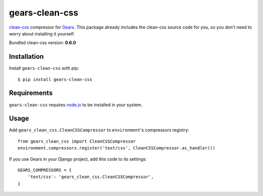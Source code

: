 gears-clean-css
==============

clean-css_ compressor for Gears_. This package already includes the clean-css
source code for you, so you don't need to worry about installing it yourself.

Bundled clean-css version: **0.6.0**

Installation
------------

Install ``gears-clean-css`` with pip::

    $ pip install gears-clean-css


Requirements
------------

``gears-clean-css`` requires node.js_ to be installed in your system.


Usage
-----

Add ``gears_clean_css.CleanCSSCompressor`` to ``environment``'s compressors
registry::

    from gears_clean_css import CleanCSSCompressor
    environment.compressors.register('text/css', CleanCSSCompressor.as_handler())

If you use Gears in your Django project, add this code to its settings::

    GEARS_COMPRESSORS = {
        'text/css': 'gears_clean_css.CleanCSSCompressor',
    }

.. _clean-css: https://github.com/GoalSmashers/clean-css
.. _Gears: https://github.com/gears/gears
.. _node.js: http://nodejs.org/
